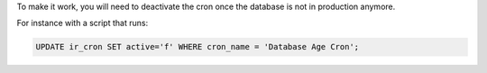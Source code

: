 To make it work, you will need to deactivate the cron once the database is not in production anymore.

For instance with a script that runs:

.. code:: sql

    UPDATE ir_cron SET active='f' WHERE cron_name = 'Database Age Cron';
